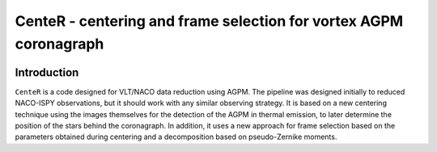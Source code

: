 CenteR - centering and frame selection for vortex AGPM coronagraph
==================================================================

.. image:: https://img.shields.io/badge/R--cran-3.5.1-brightgreen


Introduction
------------

``CenteR`` is a code designed for VLT/NACO data reduction using AGPM. The pipeline was designed initially to reduced NACO-ISPY observations, but it should work with any similar observing strategy. It is based on a new centering technique using the images themselves for the detection of the AGPM in thermal emission, to later determine the position of the stars behind the coronagraph. In addition, it uses a new approach for frame selection based on the parameters obtained during centering and a decomposition based on pseudo-Zernike moments.

